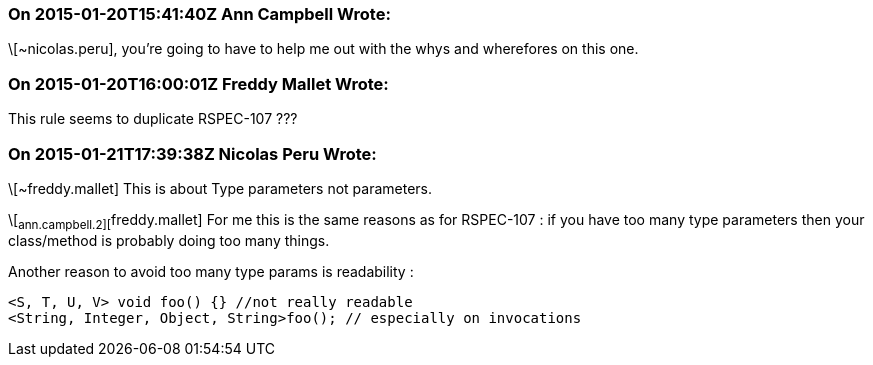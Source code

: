 === On 2015-01-20T15:41:40Z Ann Campbell Wrote:
\[~nicolas.peru], you're going to have to help me out with the whys and wherefores on this one.

=== On 2015-01-20T16:00:01Z Freddy Mallet Wrote:
This rule seems to duplicate RSPEC-107 ???

=== On 2015-01-21T17:39:38Z Nicolas Peru Wrote:
\[~freddy.mallet] This is about Type parameters not parameters. 

\[~ann.campbell.2][~freddy.mallet] For me this is the same reasons as for RSPEC-107 : if you have too many type parameters then your class/method is probably doing too many things. 

Another reason to avoid too many type params is readability : 

----
<S, T, U, V> void foo() {} //not really readable
<String, Integer, Object, String>foo(); // especially on invocations
----

